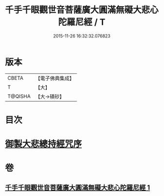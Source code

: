 #+TITLE: 千手千眼觀世音菩薩廣大圓滿無礙大悲心陀羅尼經 / T
#+DATE: 2015-11-26 16:32:32.076823
* 版本
 |     CBETA|【電子佛典集成】|
 |         T|【大】     |
 |   T@QISHA|【大→磧砂】  |

* 目次
* [[file:KR6j0260_001.txt::001-0105c9][御製大悲總持經咒序]]
* 卷
** [[file:KR6j0260_001.txt][千手千眼觀世音菩薩廣大圓滿無礙大悲心陀羅尼經 1]]
